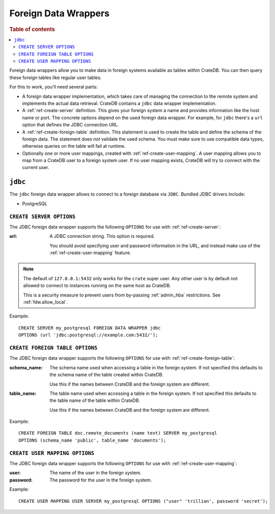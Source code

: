 .. _administration-fdw:

=====================
Foreign Data Wrappers
=====================

.. rubric:: Table of contents

.. contents::
   :local:


Foreign data wrappers allow you to make data in foreign systems available as
tables within CrateDB. You can then query these foreign tables like regular user
tables.

For this to work, you'll need several parts:

- A foreign data wrapper implementation, which takes care of managing the
  connection to the remote system and implements the actual data retrieval.
  CrateDB contains a ``jdbc`` data wrapper implementation.

- A :ref:`ref-create-server` definition. This gives your foreign system a name
  and provides information like the host name or port. The concrete options
  depend on the used foreign data wrapper. For example, for ``jdbc`` there's a
  ``url`` option that defines the JDBC connection URL.

- A :ref:`ref-create-foreign-table` definition. This statement is used to create
  the table and define the schema of the foreign data. The statement does *not*
  validate the used schema. You must make sure to use compatible data types,
  otherwise queries on the table will fail at runtime.

- Optionally one or more user mappings, created with
  :ref:`ref-create-user-mapping`. A user mapping allows you to map from a
  CrateDB user to a foreign system user. If no user mapping exists, CrateDB will
  try to connect with the current user.


``jdbc``
========

The ``jdbc`` foreign data wrapper allows to connect to a foreign database via
``JDBC``. Bundled JDBC drivers include:

- PostgreSQL


``CREATE SERVER OPTIONS``
-------------------------

The JDBC foreign data wrapper supports the following ``OPTIONS`` for use with
:ref:`ref-create-server`:

:url:

  A JDBC connection string. This option is required.

  You should avoid specifying user and password information in the URL, and
  instead make use of the :ref:`ref-create-user-mapping` feature.

.. note::

  The default of ``127.0.0.1:5432`` only works for the ``crate`` super user. Any
  other user is by default not allowed to connect to instances running on the
  same host as CrateDB.

  This is a security measure to prevent users from by-passing
  :ref:`admin_hba` restrictions. See :ref:`fdw.allow_local`.

Example::

  CREATE SERVER my_postgresql FOREIGN DATA WRAPPER jdbc
  OPTIONS (url 'jdbc:postgresql://example.com:5432/');


``CREATE FOREIGN TABLE OPTIONS``
--------------------------------

The JDBC foreign data wrapper supports the following ``OPTIONS`` for use with
:ref:`ref-create-foreign-table`:

:schema_name:

  The schema name used when accessing a table in the foreign system. If not
  specified this defaults to the schema name of the table created within
  CrateDB.

  Use this if the names between CrateDB and the foreign system are different.

:table_name:

  The table name used when accessing a table in the foreign system. If not
  specified this defaults to the table name of the table within CrateDB.

  Use this if the names between CrateDB and the foreign system are different.

Example::

  CREATE FOREIGN TABLE doc.remote_documents (name text) SERVER my_postgresql
  OPTIONS (schema_name 'public', table_name 'documents');


``CREATE USER MAPPING OPTIONS``
-------------------------------


The JDBC foreign data wrapper supports the following ``OPTIONS`` for use with
:ref:`ref-create-user-mapping`:

:user:

  The name of the user in the foreign system.

:password:

  The password for the user in the foreign system.


Example::

  CREATE USER MAPPING USER SERVER my_postgresql OPTIONS ("user" 'trillian', password 'secret');


.. seealso::

   - :ref:`ref-create-server`
   - :ref:`ref-create-foreign-table`
   - :ref:`ref-create-user-mapping`
